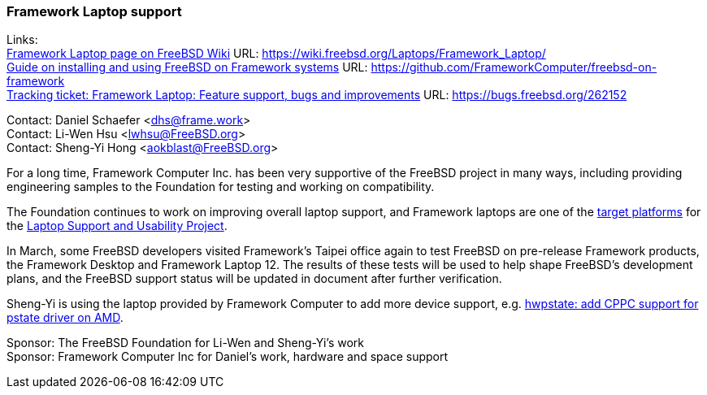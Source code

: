 === Framework Laptop support

Links: +
link:https://wiki.freebsd.org/Laptops/Framework_Laptop/[Framework Laptop page on FreeBSD Wiki] URL: https://wiki.freebsd.org/Laptops/Framework_Laptop/[] +
link:https://github.com/FrameworkComputer/freebsd-on-framework[Guide on installing and using FreeBSD on Framework systems] URL: https://github.com/FrameworkComputer/freebsd-on-framework[] +
link:https://bugs.freebsd.org/262152[Tracking ticket: Framework Laptop: Feature support, bugs and improvements] URL: https://bugs.freebsd.org/262152[]

Contact: Daniel Schaefer <dhs@frame.work> +
Contact: Li-Wen Hsu <lwhsu@FreeBSD.org> +
Contact: Sheng-Yi Hong <aokblast@FreeBSD.org>

For a long time, Framework Computer Inc. has been very supportive of the FreeBSD project in many ways, including providing engineering samples to the Foundation for testing and working on compatibility.

The Foundation continues to work on improving overall laptop support, and Framework laptops are one of the link:https://github.com/FreeBSDFoundation/proj-laptop/blob/main/supported/laptops.md[target platforms] for the link:https://github.com/FreeBSDFoundation/proj-laptop/[Laptop Support and Usability Project].

In March, some FreeBSD developers visited Framework's Taipei office again to test FreeBSD on pre-release Framework products, the Framework Desktop and Framework Laptop 12.
The results of these tests will be used to help shape FreeBSD's development plans, and the FreeBSD support status will be updated in document after further verification.

Sheng-Yi is using the laptop provided by Framework Computer to add more device support, e.g. https://reviews.freebsd.org/D49587[hwpstate: add CPPC support for pstate driver on AMD].

Sponsor: The FreeBSD Foundation for Li-Wen and Sheng-Yi's work +
Sponsor: Framework Computer Inc for Daniel's work, hardware and space support

